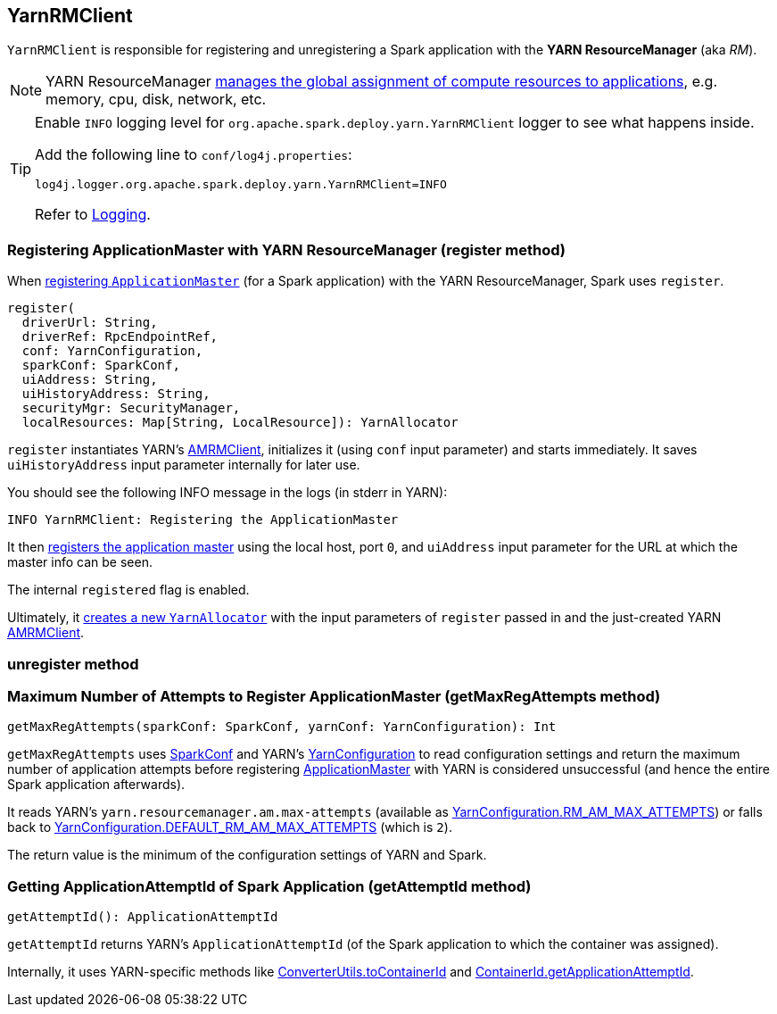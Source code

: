 == YarnRMClient

`YarnRMClient` is responsible for registering and unregistering a Spark application with the *YARN ResourceManager* (aka _RM_).

NOTE: YARN ResourceManager http://hadoop.apache.org/docs/stable/hadoop-yarn/hadoop-yarn-site/index.html[manages the global assignment of compute resources to applications], e.g. memory, cpu, disk, network, etc.

[TIP]
====
Enable `INFO` logging level for `org.apache.spark.deploy.yarn.YarnRMClient` logger to see what happens inside.

Add the following line to `conf/log4j.properties`:

```
log4j.logger.org.apache.spark.deploy.yarn.YarnRMClient=INFO
```

Refer to link:spark-logging.adoc[Logging].
====

=== [[register]] Registering ApplicationMaster with YARN ResourceManager (register method)

When link:spark-yarn-applicationmaster.adoc#registerAM[registering `ApplicationMaster`] (for a Spark application) with the YARN ResourceManager, Spark uses `register`.

[source, scala]
----
register(
  driverUrl: String,
  driverRef: RpcEndpointRef,
  conf: YarnConfiguration,
  sparkConf: SparkConf,
  uiAddress: String,
  uiHistoryAddress: String,
  securityMgr: SecurityManager,
  localResources: Map[String, LocalResource]): YarnAllocator
----

`register` instantiates YARN's https://hadoop.apache.org/docs/current/api/org/apache/hadoop/yarn/client/api/AMRMClient.html[AMRMClient], initializes it (using `conf` input parameter) and starts immediately. It saves `uiHistoryAddress` input parameter internally for later use.

You should see the following INFO message in the logs (in stderr in YARN):

```
INFO YarnRMClient: Registering the ApplicationMaster
```

It then link:++https://hadoop.apache.org/docs/current/api/org/apache/hadoop/yarn/client/api/AMRMClient.html#registerApplicationMaster(java.lang.String, int, java.lang.String)++[registers the application master] using the local host, port `0`, and `uiAddress` input parameter for the URL at which the master info can be seen.

The internal `registered` flag is enabled.

Ultimately, it link:spark-yarn-YarnAllocator.adoc#creating-instance[creates a new `YarnAllocator`] with the input parameters of `register` passed in and the just-created YARN https://hadoop.apache.org/docs/current/api/org/apache/hadoop/yarn/client/api/AMRMClient.html[AMRMClient].

=== [[unregister]] unregister method

=== [[getMaxRegAttempts]] Maximum Number of Attempts to Register ApplicationMaster (getMaxRegAttempts method)

[source, scala]
----
getMaxRegAttempts(sparkConf: SparkConf, yarnConf: YarnConfiguration): Int
----

`getMaxRegAttempts` uses link:spark-configuration.adoc[SparkConf] and YARN's https://hadoop.apache.org/docs/current/api/org/apache/hadoop/yarn/conf/YarnConfiguration.html[YarnConfiguration] to read configuration settings and return the maximum number of application attempts before registering link:spark-yarn-applicationmaster.adoc[ApplicationMaster] with YARN is considered unsuccessful (and hence the entire Spark application afterwards).

It reads YARN's `yarn.resourcemanager.am.max-attempts` (available as https://hadoop.apache.org/docs/current/api/org/apache/hadoop/yarn/conf/YarnConfiguration.html#RM_AM_MAX_ATTEMPTS[YarnConfiguration.RM_AM_MAX_ATTEMPTS]) or falls back to https://hadoop.apache.org/docs/current/api/org/apache/hadoop/yarn/conf/YarnConfiguration.html#DEFAULT_RM_AM_MAX_ATTEMPTS[YarnConfiguration.DEFAULT_RM_AM_MAX_ATTEMPTS] (which is `2`).

The return value is the minimum of the configuration settings of YARN and Spark.

=== [[getAttemptId]] Getting ApplicationAttemptId of Spark Application (getAttemptId method)

[source, scala]
----
getAttemptId(): ApplicationAttemptId
----

`getAttemptId` returns YARN's `ApplicationAttemptId` (of the Spark application to which the container was assigned).

Internally, it uses YARN-specific methods like link:spark-yarn-YarnSparkHadoopUtil.adoc#getContainerId[ConverterUtils.toContainerId] and https://hadoop.apache.org/docs/current/api/index.html?org/apache/hadoop/yarn/client/api/YarnClient.html[ContainerId.getApplicationAttemptId].
